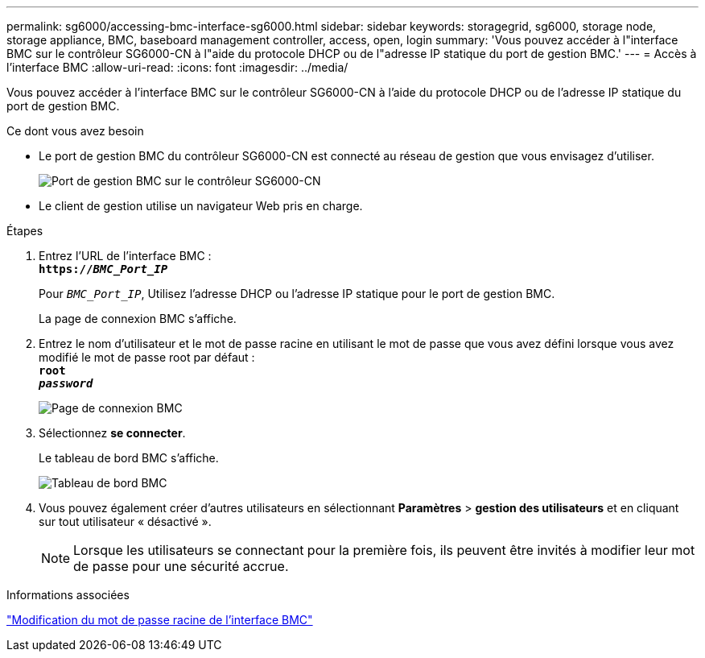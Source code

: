 ---
permalink: sg6000/accessing-bmc-interface-sg6000.html 
sidebar: sidebar 
keywords: storagegrid, sg6000, storage node, storage appliance, BMC, baseboard management controller, access, open, login 
summary: 'Vous pouvez accéder à l"interface BMC sur le contrôleur SG6000-CN à l"aide du protocole DHCP ou de l"adresse IP statique du port de gestion BMC.' 
---
= Accès à l'interface BMC
:allow-uri-read: 
:icons: font
:imagesdir: ../media/


[role="lead"]
Vous pouvez accéder à l'interface BMC sur le contrôleur SG6000-CN à l'aide du protocole DHCP ou de l'adresse IP statique du port de gestion BMC.

.Ce dont vous avez besoin
* Le port de gestion BMC du contrôleur SG6000-CN est connecté au réseau de gestion que vous envisagez d'utiliser.
+
image::../media/sg6000_cn_bmc_management_port.gif[Port de gestion BMC sur le contrôleur SG6000-CN]

* Le client de gestion utilise un navigateur Web pris en charge.


.Étapes
. Entrez l'URL de l'interface BMC : +
`*https://_BMC_Port_IP_*`
+
Pour `_BMC_Port_IP_`, Utilisez l'adresse DHCP ou l'adresse IP statique pour le port de gestion BMC.

+
La page de connexion BMC s'affiche.

. Entrez le nom d'utilisateur et le mot de passe racine en utilisant le mot de passe que vous avez défini lorsque vous avez modifié le mot de passe root par défaut : +
`*root*` +
`*_password_*`
+
image::../media/bmc_signin_page.gif[Page de connexion BMC]

. Sélectionnez *se connecter*.
+
Le tableau de bord BMC s'affiche.

+
image::../media/bmc_dashboard.gif[Tableau de bord BMC]

. Vous pouvez également créer d'autres utilisateurs en sélectionnant *Paramètres* > *gestion des utilisateurs* et en cliquant sur tout utilisateur « désactivé ».
+

NOTE: Lorsque les utilisateurs se connectant pour la première fois, ils peuvent être invités à modifier leur mot de passe pour une sécurité accrue.



.Informations associées
link:changing-root-password-for-bmc-interface-sg6000.html["Modification du mot de passe racine de l'interface BMC"]
